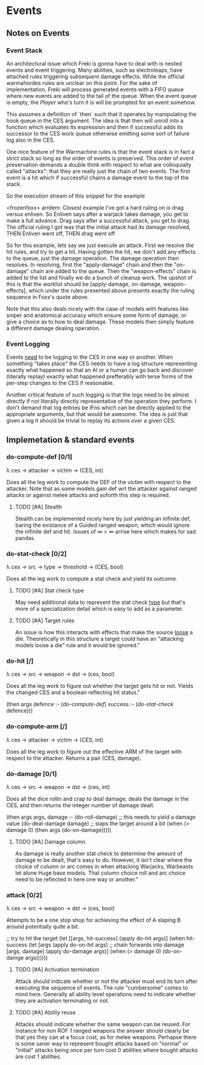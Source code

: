 * Events
** Notes on Events
*** Event Stack
    An architectural issue which Freki is gonna have to deal with is
    nested events and event triggering. Many abilities, such as
    electroleaps, have attached rules triggering subsequent damage
    effects. While the official warmahordes rules are unclear on this
    point. For the sake of implementation, Freki will process
    generated events with a FIFO queue where new events are added to
    the tail of the queue. When the event queue is empty, the [[Players][Player]]
    who's turn it is will be prompted for an event somehow.

    This assumes a definition of `then` such that it operates by
    manipulating the hook queue in the CES argument. The idea is that
    then will unroll into a function which evaluates its expression and
    then if successful adds its successor to the CES work queue
    otherwise emitting some sort of failure log also in the CES.


    One nice feature of the Warmachine rules is that the event stack is
    in fact a strict stack so long as the order of events is
    preserved. This order of event preservation demands a double think
    with respect to what are colloquially called "attacks": that they
    are really just the chain of two events. The first event is a hit
    which if successful chains a damage event to the top of the stack.

    So the execution stream of this snippet for the example
    
    <frozenfoxx> arrdem: Closest example I've got a hard ruling on is
                 drag versus enliven. So Enliven says after a warjack
                 takes damage, you get to make a full advance. Drag
                 says after a successful attack, you get to drag. The
                 official ruling I got was that the initial attack had
                 its damage resolved, THEN Enliven went off, THEN drag
                 went off
	       
    So for this example, lets say we just execute an attack. First we
    resolve the hit rules, and try to get a hit. Having gotten the hit,
    we don't add any effects to the queue, just the damage
    operation. The damage operation then resolves. In resolving, first
    the "apply-damage" chain and then the "on-damage" chain are added
    to the queue. Then the "weapon-effects" chain is added to the list
    and finally we do a bunch of cleanup work. The upshot of this is
    that the worklist should be [apply-damage, on-damage,
    weapon-effects], which under the rules presented above presents
    exactly the ruling sequence in Foxx's quote above.

    Note that this also deals nicely with the case of models with
    features like sniper and anatomical accuracy which ensure some form
    of damage, or give a choice as to how to deal damage. These models
    then simply feature a different damage dealing operation.

*** Event Logging
    Events _need_ to be logging to the CES in one way or another. When
    something "takes place" the CES needs to have a log structure
    representing exactly what happened so that an AI or a human can go
    back and discover (literally replay) exactly what happened
    prefferably with terse forms of the per-step changes to the CES if
    reasonable.

    Another critical feature of such logging is that the logs need to
    be almost directly if not literally directly representative of
    the operation they perform. I don't demand that log entries be
    IFns which can be directly applied to the appropriate arguments,
    but that would be awesome. The idea is just that given a log it
    should be trivial to replay its actions over a given CES.

** Implemetation & standard events
*** do-compute-def [0/1]
    λ ces -> attacker -> victim -> (CES, int)
    
    Does all the leg work to compute the DEF of the victim with respect
    to the attacker. Note that as some models gain def wrt the attacker
    against ranged attacks or against melee attacks and soforth this
    step is required. 
    
**** TODO [#A] Stealth
     Stealth can be implemented nicely here by just yielding an
     infinite def, baring the existance of a Guided ranged weapon,
     which would ignore the infinite def and hit. Issues of ∞ > ∞
     arrise here which makes for sad pandas.
      
*** do-stat-check [0/2]
    λ ces -> src -> type -> threshold -> (CES, bool)

    Does all the leg work to compute a stat check and yield its
    outcome.
      
**** TODO [#A] Stat check type
     May need additional data to represent the stat check _type_ but
     that's more of a specialization detail which is easy to add as a
     parameter.
      
**** TODO [#A] Target rules
     An issue is how this interacts with effects that make the source
     _loose_ a die. Theoretically in this structure a target could
     have an "attacking models loose a die" rule and it would be
     ignored."

*** do-hit [/]
    λ ces -> src -> weapon -> dst -> (ces, bool)
      
    Does all the leg work to figure out whether the target gets hit or
    not. Yields the changed CES and a boolean reflecting hit status."
    
    (then args
      defence :- ([[do-compute-def]])
      success :- ([[do-stat-check]] defence)))
          
*** do-compute-arm [/]
    λ ces -> attacker -> victim -> (CES, int)
      
    Does all the leg work to figure out the effective ARM of the
    target with respect to the attacker. Returns a pair (CES,
    damage).

*** do-damage [0/1]
    λ ces -> src -> weapon -> dst -> (ces, int)
      
    Does all the dice rollin and crap to deal damage, deals the damage
    in the CES, and then returns the integer number of damage dealt.
      
    (then args
      args, damage :- (do-roll-damage) ;; this needs to yield a damage value
      (do-deal-damage damage)          ;; slaps the target around a bit
      (when (> damage 0)
        (then args
        (do-on-damage)))))

**** TODO [#A] Damage column
     As damage is really another stat check to determine the amount of
     damage to be dealt, that's easy to do. However, it isn't clear
     where the choice of column or arc comes in when attacking
     Warjacks, Warbeasts let alone Huge base models. That column
     choice roll and arc choice need to be reflected in here one way
     or another."
      
*** attack [0/2]
    λ ces -> src -> weapon -> dst -> (ces, bool)
      
    Attempts to be a one stop shop for achieving the effect of A
    slaping B around potentially quite a bit.
      
    ;; try to hit the target
    (let [[args, hit-success] (apply do-hit args)]
      (when hit-success
        (let [args (apply do-on-hit args)
          ;; chain forwards into damage
          [args, damage] (apply do-damage args)]
          (when (> damage 0)
            (do-on-damge args))))))

**** TODO [#A] Activation termination
     Attack should indicate whether or not the attacker must end its
     turn after executing the sequence of events. The rule
     "cumbersome" comes to mind here. Generally all ability level
     operations need to indicate whether they are activation
     terminating or not.

**** TODO [#A] Ability reuse
     Attacks should indicate whether the same weapon can be
     reused. For instance for non ROF 1 ranged weapons the answer
     should clearly be that yes they can at a focus cost, as for melee
     weapons. Perhapse there is some saner way to represent bought
     attacks based on "normal" or "initial" attacks being once per
     turn cost 0 abilities where bought attacks are cost 1 abilities.

